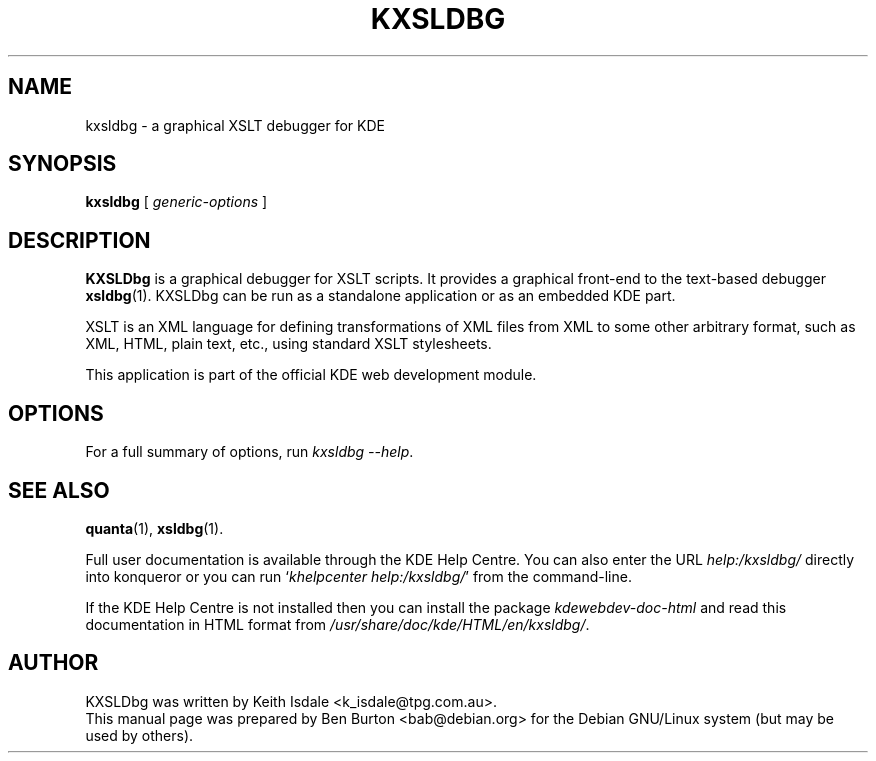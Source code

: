 .\"                                      Hey, EMACS: -*- nroff -*-
.\" First parameter, NAME, should be all caps
.\" Second parameter, SECTION, should be 1-8, maybe w/ subsection
.\" other parameters are allowed: see man(7), man(1)
.TH KXSLDBG 1 "October 19, 2004"
.\" Please adjust this date whenever revising the manpage.
.\"
.\" Some roff macros, for reference:
.\" .nh        disable hyphenation
.\" .hy        enable hyphenation
.\" .ad l      left justify
.\" .ad b      justify to both left and right margins
.\" .nf        disable filling
.\" .fi        enable filling
.\" .br        insert line break
.\" .sp <n>    insert n+1 empty lines
.\" for manpage-specific macros, see man(7)
.SH NAME
kxsldbg \- a graphical XSLT debugger for KDE
.SH SYNOPSIS
.B kxsldbg
[ \fIgeneric-options\fP ]
.SH DESCRIPTION
\fBKXSLDbg\fP is a graphical debugger for XSLT scripts.  It provides
a graphical front-end to the text-based debugger
.BR xsldbg (1).
KXSLDbg can be run as a standalone application or as an embedded KDE part.
.PP
XSLT is an XML language for defining transformations of XML files from
XML to some other arbitrary format, such as XML, HTML, plain text, etc.,
using standard XSLT stylesheets.
.PP
This application is part of the official KDE web development module.
.SH OPTIONS
For a full summary of options, run \fIkxsldbg \-\-help\fP.
.SH SEE ALSO
.BR quanta (1),
.BR xsldbg (1).
.PP
Full user documentation is available through the KDE Help Centre.
You can also enter the URL
\fIhelp:/kxsldbg/\fP
directly into konqueror or you can run
`\fIkhelpcenter help:/kxsldbg/\fP'
from the command-line.
.PP
If the KDE Help Centre is not installed then you can install the package
\fIkdewebdev-doc-html\fP and read this documentation in HTML format from
\fI/usr/share/doc/kde/HTML/en/kxsldbg/\fP.
.SH AUTHOR
KXSLDbg was written by Keith Isdale <k_isdale@tpg.com.au>.
.br
This manual page was prepared by Ben Burton <bab@debian.org>
for the Debian GNU/Linux system (but may be used by others).
